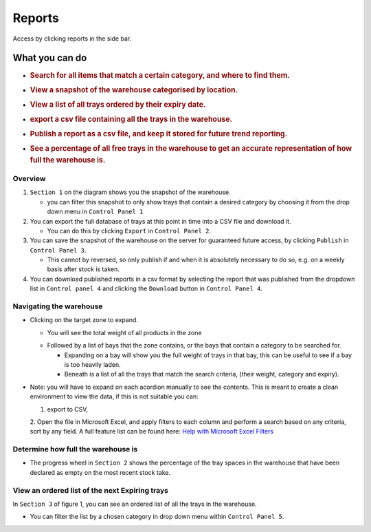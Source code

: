 =========================================================
Reports
=========================================================
Access by clicking reports in the side bar.

What you can do
---------------

-  .. rubric:: Search for all items that match a certain category, and
      where to find them.
      :name: search-for-all-items-that-match-a-certain-category-and-where-to-find-them.

-  .. rubric:: View a snapshot of the warehouse categorised by location.
      :name: view-a-snapshot-of-the-warehouse-categorised-by-location.

-  .. rubric:: View a list of all trays ordered by their expiry date.
      :name: view-a-list-of-all-trays-ordered-by-their-expiry-date.

-  .. rubric:: export a csv file containing all the trays in the
      warehouse.
      :name: export-a-csv-file-containing-all-the-trays-in-the-warehouse.

-  .. rubric:: Publish a report as a csv file, and keep it stored for
      future trend reporting.
      :name: publish-a-report-as-a-csv-file-and-keep-it-stored-for-future-trend-reporting.

-  .. rubric:: See a percentage of all free trays in the warehouse to
      get an accurate representation of how full the warehouse is.
      :name: see-a-percentage-of-all-free-trays-in-the-warehouse-to-get-an-accurate-representation-of-how-full-the-warehouse-is.

.. image:: images/reports/reportsSections.png
  :width: 500
  :align: center      
      
Overview
~~~~~~~~

1. ``Section 1`` on the diagram shows you the snapshot of the warehouse.

   -  you can filter this snapshot to only show trays that contain a
      desired category by choosing it from the drop down menu in
      ``Control Panel 1``

2. You can export the full database of trays at this point in time into
   a CSV file and download it.

   -  You can do this by clicking ``Export`` in ``Control Panel 2``.

3. You can save the snapshot of the warehouse on the server for
   guaranteed future access, by clicking ``Publish`` in
   ``Control Panel 3``.

   -  This cannot by reversed, so only publish if and when it is
      absolutely necessary to do so, e.g. on a weekly basis after stock
      is taken.

4. You can download published reports in a csv format by selecting the
   report that was published from the dropdown list in
   ``Control panel 4`` and clicking the ``Download`` button in
   ``Control Panel 4``.

Navigating the warehouse
~~~~~~~~~~~~~~~~~~~~~~~~

-  Clicking on the target zone to expand.

   -  You will see the total weight of all products in the zone
   .. image:: images/reports/weights.png
     :width: 500
     :align: center
   -  Followed by a list of bays that the zone contains, or the bays
      that contain a category to be searched for.

      -  Expanding on a bay will show you the full weight of trays in
         that bay, this can be useful to see if a bay is too heavily
         laden.
      -  Beneath is a list of all the trays that match the search
         criteria, (their weight, category and expiry).

.. image:: images/reports/reportsNavigate.jpg
  :width: 500
  :align: center 
* Note: you will have to expand on each acordion manually to see the
  contents. This is meant to create a clean environment to view the
  data, if this is not suitable you can:
  
  1. export to CSV,
  2. Open the file in Microsoft Excel, and apply filters to each column and perform
  a search based on any criteria, sort by any field. A full feature list
  can be found here: `Help with Microsoft Excel
  Filters <https://support.office.com/en-gb/article/filter-data-in-a-range-or-table-01832226-31b5-4568-8806-38c37dcc180e>`__

Determine how full the warehouse is
~~~~~~~~~~~~~~~~~~~~~~~~~~~~~~~~~~~

-  The progress wheel in ``Section 2`` shows the percentage of the tray
   spaces in the warehouse that have been declared as empty on the most
   recent stock take.

View an ordered list of the next Expiring trays
~~~~~~~~~~~~~~~~~~~~~~~~~~~~~~~~~~~~~~~~~~~~~~~

In ``Section 3`` of figure 1, you can see an ordered list of all the
trays in the warehouse.

-  You can filter the list by a chosen category in drop down menu within
   ``Control Panel 5``.
.. image:: images/reports/section3.jpg
  :width: 500
  :align: center

